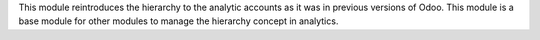 This module reintroduces the hierarchy to the analytic accounts as
it was in previous versions of Odoo. This module is a base module for
other modules to manage the hierarchy concept in analytics.
